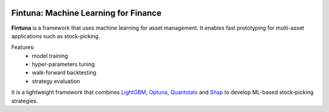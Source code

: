 .. image:: images/fintuna-logo.png
    :alt: Fintuna Logo
    :width: 700


Fintuna: Machine Learning for Finance
======================================

**Fintuna** is a framework that uses machine learning for asset management. It enables fast prototyping for multi-asset applications such as stock-picking.

Features:
 * model training
 * hyper-parameters tuning
 * walk-forward backtesting
 * strategy evaluation

It is a lightweight framework that combines `LightGBM <https://lightgbm.readthedocs.io>`_, `Optuna <https://optuna.readthedocs.io>`_, `Quantstats <https://github.com/ranaroussi/quantstats>`_ and `Shap <https://shap.readthedocs.io>`_ to develop ML-based stock-picking strategies.

..
    Check out the section for further information, including
    how to the project.


